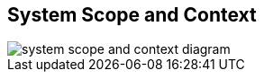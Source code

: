 [[section-system-scope-and-context]]
== System Scope and Context

image::images/03_system_scope_context.png[system scope and context diagram]
